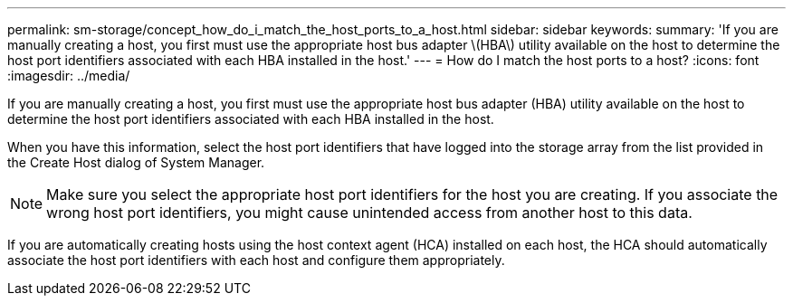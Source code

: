 ---
permalink: sm-storage/concept_how_do_i_match_the_host_ports_to_a_host.html
sidebar: sidebar
keywords: 
summary: 'If you are manually creating a host, you first must use the appropriate host bus adapter \(HBA\) utility available on the host to determine the host port identifiers associated with each HBA installed in the host.'
---
= How do I match the host ports to a host?
:icons: font
:imagesdir: ../media/

[.lead]
If you are manually creating a host, you first must use the appropriate host bus adapter (HBA) utility available on the host to determine the host port identifiers associated with each HBA installed in the host.

When you have this information, select the host port identifiers that have logged into the storage array from the list provided in the Create Host dialog of System Manager.

[NOTE]
====
Make sure you select the appropriate host port identifiers for the host you are creating. If you associate the wrong host port identifiers, you might cause unintended access from another host to this data.
====

If you are automatically creating hosts using the host context agent (HCA) installed on each host, the HCA should automatically associate the host port identifiers with each host and configure them appropriately.
